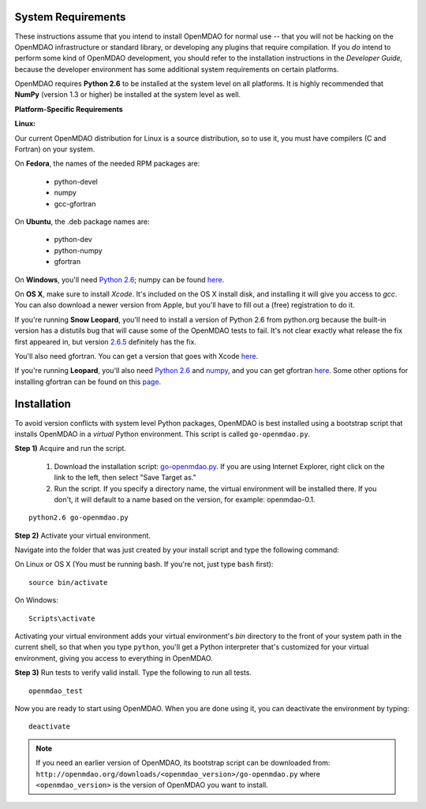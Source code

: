 
.. _Installing-OpenMDAO:


.. _System-Requirements:

System Requirements
===================

These instructions assume that you intend to install OpenMDAO for normal use -- that you will not be hacking on
the OpenMDAO infrastructure or standard library, or developing any plugins that require compilation. If you *do*
intend to perform some kind of OpenMDAO development, you should refer to the installation instructions in the
*Developer Guide,* because the developer environment has some additional system requirements on certain
platforms.

OpenMDAO requires **Python 2.6** to be installed at the system level on all platforms. 
It is highly recommended that **NumPy** (version 1.3 or higher) be 
installed at the system level as well.

**Platform-Specific Requirements**

**Linux:**

Our current OpenMDAO distribution for Linux is a source distribution, so to 
use it, you must have compilers (C and Fortran) on your system.

On **Fedora**, the names of the needed RPM packages are:

    - python-devel
    - numpy
    - gcc-gfortran

On **Ubuntu**, the .deb package names are:

    - python-dev
    - python-numpy
    - gfortran

On **Windows**, you'll need `Python 2.6`__; numpy can be found
`here`__.
    
.. __: http://www.python.org/ftp/python/2.6.4/python-2.6.4.msi

.. __: http://sourceforge.net/projects/numpy/files/NumPy/1.4.1/numpy-1.4.1-win32-superpack-python2.6.exe/download


On **OS X**, make sure to install *Xcode*. It's included on the OS X install
disk, and installing it will give you access to *gcc*. You can also download a newer version
from Apple, but you'll have to fill out a (free) registration to do it. 

If you're running **Snow Leopard**, you'll need to install a version of Python 2.6 from python.org
because the built-in version has a distutils bug that will cause some of the OpenMDAO tests
to fail.  It's not clear exactly what release the fix first appeared in, but version `2.6.5`__
definitely has the fix.

.. __: http://python.org/ftp/python/2.6.5/python-2.6.5-macosx10.3-2010-03-24.dmg

You'll also need gfortran.  You can get a version that goes with Xcode `here`__.

.. __: http://r.research.att.com/gfortran-42-5646.pkg

If you're running **Leopard**, you'll also need `Python 2.6`__ 
and `numpy`__, and you can get gfortran `here`__.  Some other options for installing
gfortran can be found on this `page`__.

.. __: http://python.org/ftp/python/2.6.5/python-2.6.5-macosx10.3-2010-03-24.dmg

.. __: http://sourceforge.net/projects/numpy/files/NumPy/1.4.1/numpy-1.4.1-py2.6-python.org.dmg/download

.. __: http://openmdao.org/downloads/misc/gfortran-macosx-leopard-x86.dmg

.. __: http://gcc.gnu.org/wiki/GFortranBinaries#MacOS

.. _Installation:

Installation
============

To avoid version conflicts with system level Python packages, OpenMDAO is best installed using a
bootstrap script that installs OpenMDAO in a *virtual* Python environment. This script is called
``go-openmdao.py``. 

**Step 1)** Acquire and run the script.

   1. Download the installation script: `go-openmdao.py <http://openmdao.org/downloads/latest/go-openmdao.py>`_. If you are
      using Internet Explorer, right click on the link to the left, then select "Save Target as."

   2. Run the script. If you specify a directory name, the virtual environment will be
      installed there. If you don't, it will default to a name based on the version, for example:
      openmdao-0.1. 

::

   python2.6 go-openmdao.py


**Step 2)** Activate your virtual environment.

Navigate into the folder that was just created by your install script and type the following
command:

On Linux or OS X (You must be running bash. If you're not, just type ``bash`` first):

::

   source bin/activate

On Windows:

::

   Scripts\activate

Activating your virtual environment adds your virtual environment's `bin` directory to 
the front of your system path in the current shell, so that when you type ``python``, 
you'll get a Python interpreter that's customized for your virtual environment, 
giving you access to everything in OpenMDAO.

**Step 3)** Run tests to verify valid install. Type the following to run all tests.

::

   openmdao_test
   
Now you are ready to start using OpenMDAO.  When you are done using it, you can deactivate the environment
by typing:

::

   deactivate
   

.. note:: If you need an earlier version of OpenMDAO, its bootstrap script can be downloaded from:
   ``http://openmdao.org/downloads/<openmdao_version>/go-openmdao.py`` 
   where ``<openmdao_version>`` is the version of OpenMDAO you want to install. 

